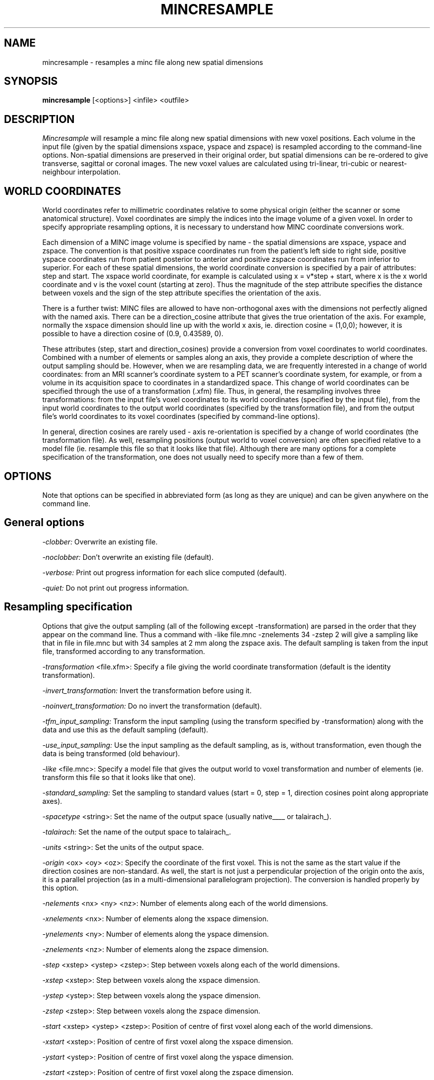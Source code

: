 .\" Copyright 1993 Peter Neelin, McConnell Brain Imaging Centre,
.\" Montreal Neurological Institute, McGill University.
.\" Permission to use, copy, modify, and distribute this
.\" software and its documentation for any purpose and without
.\" fee is hereby granted, provided that the above copyright
.\" notice appear in all copies.  The author and McGill University
.\" make no representations about the suitability of this
.\" software for any purpose.  It is provided "as is" without
.\" express or implied warranty.
.\"
.\" $Header: /software/source/minc/cvsroot/minc/progs/mincresample/mincresample.man1,v 6.2 2001/04/17 18:40:23 neelin Exp $
.\"
.TH MINCRESAMPLE 1

.SH NAME
mincresample - resamples a minc file along new spatial dimensions

.SH SYNOPSIS
.B mincresample
[<options>] <infile> <outfile>

.SH DESCRIPTION
.I Mincresample
will resample a minc file along new spatial dimensions with new
voxel positions. Each volume in the input file (given by the spatial
dimensions xspace, yspace and zspace) is resampled according to the
command-line options. Non-spatial dimensions are preserved in their
original order, but spatial dimensions can be re-ordered to give
transverse, sagittal or coronal images. The new voxel values are
calculated using tri-linear, tri-cubic or nearest-neighbour
interpolation.

.SH WORLD COORDINATES
World coordinates refer to millimetric coordinates relative to some physical
origin (either the scanner or some anatomical structure). Voxel coordinates
are simply the indices into the image volume of a given voxel.
In order to specify appropriate resampling options, it is necessary
to understand how MINC coordinate conversions work. 

Each dimension of a MINC image volume is specified by name - the
spatial dimensions are xspace, yspace and zspace. The convention is
that positive xspace coordinates run from the patient's left side to
right side, positive yspace coordinates run from patient posterior to
anterior and positive zspace coordinates run from inferior to
superior. For each of these spatial dimensions, the world coordinate
conversion is specified by a pair of attributes: step and start. The
xspace world coordinate, for example is calculated using x = v*step +
start, where x is the x world coordinate and v is the voxel count
(starting at zero).  Thus the magnitude of the step attribute
specifies the distance between voxels and the sign of the step
attribute specifies the orientation of the axis.

There is a further twist: MINC files are allowed to have
non-orthogonal axes with the dimensions not perfectly aligned with the
named axis.  There can be a direction_cosine attribute that gives the
true orientation of the axis. For example, normally the xspace
dimension should line up with the world x axis, ie. direction cosine =
(1,0,0); however, it is possible to have a direction cosine of (0.9,
0.43589, 0).

These attributes (step, start and direction_cosines) provide a
conversion from voxel coordinates to world coordinates.  Combined with
a number of elements or samples along an axis, they provide a complete
description of where the output sampling should be.  However, when we
are resampling data, we are frequently interested in a change of world
coordinates: from an MRI scanner's coordinate system to a PET
scanner's coordinate system, for example, or from a volume in its
acquisition space to coordinates in a standardized space. This change
of world coordinates can be specified through the use of a
transformation (.xfm) file. Thus, in general, the resampling involves
three transformations: from the input file's voxel coordinates to its
world coordinates (specified by the input file), from the input world
coordinates to the output world coordinates (specified by the
transformation file), and from the output file's world coordinates to
its voxel coordinates (specified by command-line options).  

In general, direction cosines are rarely used - axis re-orientation is
specified by a change of world coordinates (the transformation file).
As well, resampling positions (output world to voxel conversion) are
often specified relative to a model file (ie. resample this file so
that it looks like that file). Although there are many options for a
complete specification of the transformation, one does not usually
need to specify more than a few of them.

.SH OPTIONS
Note that options can be specified in abbreviated form (as long as
they are unique) and can be given anywhere on the command line.

.SH General options
.P
.I -clobber:
Overwrite an existing file.
.P
.I -noclobber:
Don't overwrite an existing file (default).
.P
.I -verbose:
Print out progress information for each slice computed (default).
.P
.I -quiet:
Do not print out progress information.

.SH Resampling specification
Options that give the output sampling (all of the following except
-transformation) are parsed in the order that they appear on the
command line. Thus a command with -like file.mnc -znelements 34
-zstep 2 will give a sampling like that in file in file.mnc but with
34 samples at 2 mm along the zspace axis. The default sampling is
taken from the input file, transformed according to any transformation.
.P
.I -transformation 
<file.xfm>:
Specify a file giving the world coordinate transformation (default is
the identity transformation).
.P
.I -invert_transformation:
Invert the transformation before using it.
.P
.I -noinvert_transformation:
Do no invert the transformation (default).
.P
.I -tfm_input_sampling:
Transform the input sampling (using the transform specified by
-transformation) along with the data and use this as the default sampling
(default).
.P
.I -use_input_sampling:
Use the input sampling as the default sampling, as is, without
transformation, even though the data is being transformed (old
behaviour). 
.P
.I -like 
<file.mnc>:
Specify a model file that gives the output world to voxel
transformation and number of elements (ie. transform this file so that it
looks like that one).
.P
.I -standard_sampling:
Set the sampling to standard values (start = 0, step = 1, direction
cosines point along appropriate axes).
.P
.I -spacetype
<string>:
Set the name of the output space (usually native____ or talairach_).
.P
.I -talairach:
Set the name of the output space to talairach_.
.P
.I -units
<string>:
Set the units of the output space.
.P
.I -origin
<ox> <oy> <oz>:
Specify the coordinate of the first voxel. This is not the same as the
start value if the direction cosines are non-standard. As well, the
start is not just a perpendicular projection of the origin onto the
axis, it is a parallel projection (as in a multi-dimensional
parallelogram projection). The conversion is handled properly by this
option.
.P
.I -nelements 
<nx> <ny> <nz>:
Number of elements along each of the world dimensions.
.P
.I -xnelements 
<nx>:
Number of elements along the xspace dimension.
.P
.I -ynelements 
<ny>:
Number of elements along the yspace dimension.
.P
.I -znelements 
<nz>:
Number of elements along the zspace dimension.
.P
.I -step 
<xstep> <ystep> <zstep>:
Step between voxels along each of the world dimensions.
.P
.I -xstep 
<xstep>:
Step between voxels along the xspace dimension.
.P
.I -ystep
<ystep>:
Step between voxels along the yspace dimension.
.P
.I -zstep
<zstep>:
Step between voxels along the zspace dimension.
.P
.I -start 
<xstep> <ystep> <zstep>:
Position of centre of first voxel along each of the world dimensions.
.P
.I -xstart 
<xstep>:
Position of centre of first voxel along the xspace dimension.
.P
.I -ystart 
<ystep>:
Position of centre of first voxel along the yspace dimension.
.P
.I -zstart 
<zstep>:
Position of centre of first voxel along the zspace dimension.
.P
.I -dircos 
<x1> <x2> <x3> <y1> <y2> <y3> <z1> <z2> <z3>:
Direction cosines for each of the world axes.
.P
.I -xdircos 
<x1> <x2> <x3>:
Direction cosines for the xspace dimension.
.P
.I -ydircos 
<y1> <y2> <y3>:
Direction cosines for the yspace dimension.
.P
.I -zdircos 
<z1> <z2> <z3>:
Direction cosines for the zspace dimension.

.SH Dimension ordering
The default is to preserve the original dimension order.
.P
.I -transverse:
Write out transverse slices.
.P
.I -sagittal:
Write out sagittal slices.
.P
.I -coronal:
Write out coronal slices.

.SH Output data type and range
The default for type, sign and valid range is to use those of the input
file. If type is specified, then both sign and valid range are set to
the default for that type. If sign is specified, then valid range is
set to the default for the type and sign.
.P
.I -byte:
Write out bytes values.
.P
.I -short:
Write out short integer values.
.P
.I -int:
Write out 32-bit integer values.
.P
.I -long:
Superseded by -int.
.P
.I -float:
Write out single-precision floating point values.
.P
.I -double:
Write out double-precision floating point values.
.P
.I -signed:
Write out values as signed integers (default for short and long). Ignored for
floating point types.
.P
.I -unsigned:
Write out values as unsigned integers (default for byte). Ignored for
floating point types.
.P
.I -range 
<min> <max>:
specifies the valid range of output voxel values. Default is the full range
for the type and sign. This option is ignored for floating point
values.
.P
.I -keep_real_range:
Preserve the real minimum and maximum from the input volume, so that
values are scaled in the same way on output. This is particularly
useful for resampling label volumes where interpolating intensity
values does not make sense.
.P
.I -nokeep_real_range:
Recompute the real minimum and maximum for each output slice. This is
the default.

.SH Handling of undefined (invalid) voxel values
.P
.I -fill:
Output voxels that fall outside of the input volume have undefined
values. When the -fill option is used, these voxels are given a value
that is outside of the valid range (less than the valid minimum, if
the type, sign and valid range permit) so that they can be detected
by other software. The values of these voxels are not included in the
image-max and image-min variables.
.P
.I -nofill:
Use a real/physical value (not voxel value) of zero for points
outside of the input volume. These points are included in the
calculation of the image-max and image-min variables. This is the default.
.P
.I -fillvalue 
<fillvalue>:
Specifies a real/physical value (not voxel value) for points outside
of the input volume. The points are not included in the calculation
of the image-max and image-min variables.

.SH Interpolation options
.P
.I -trilinear:
Do a tri-linear interpolation between voxels. The edges of the volume
are at the centre of the first and last voxels of a dimension. This
is the default.
.P
.I -tricubic:
Do a tri-cubic interpolation between voxels. The edges of the volume
are at the centre of the first and last voxels of a dimension.
.P
.I -nearest_neighbour:
Do nearest neighbour interpolation between voxels (ie. find the voxel
closest to the point and use its value). The edges of the volume
are at the edge of the first and last voxels of a dimension (centre
+/- half voxel separation).

.SH Generic options
.P
.I -help:
Print summary of command-line options and abort.

.SH EXAMPLES

Resample an individual's brain in a standardized space on a
standard sampling grid:

   mincresample individual.mnc in_std_space.mnc \\
      -transform transform_to_standard_space.xfm \\
      -like standard_sampling.mnc

Resample an MRI volume to be matched with a PET volume, but with
finer resolution:

   mincresample mri.mnc mri_resampled.mnc \\
      -transform mri_to_pet.xfm -like pet.mnc \\
      -step 1 1 2 -xstart -0.5 -ystart -0.5 \\
      -nelements 256 256 64

Turn a transverse volume into a sagittal volume:

   mincresample transverse.mnc sagittal.mnc \\
      -sagittal -nearest

Turn a 256x256x64 (1x1x2mm) transverse volume into 256x128x256
(1x1x1mm) sagittal volume:

   mincresample transverse.mnc sagittal.mnc -sagittal \\
      -zstep 1 -znelem 128

Get a finer axial sampling on a PET volume:

   mincresample pet_15_slices.mnc pet_46_slices.mnc \\
      -zstep 2 -znelements 46

.SH AUTHOR
Peter Neelin

.SH COPYRIGHTS
.ps 18
Copyright 1993 by Peter Neelin
